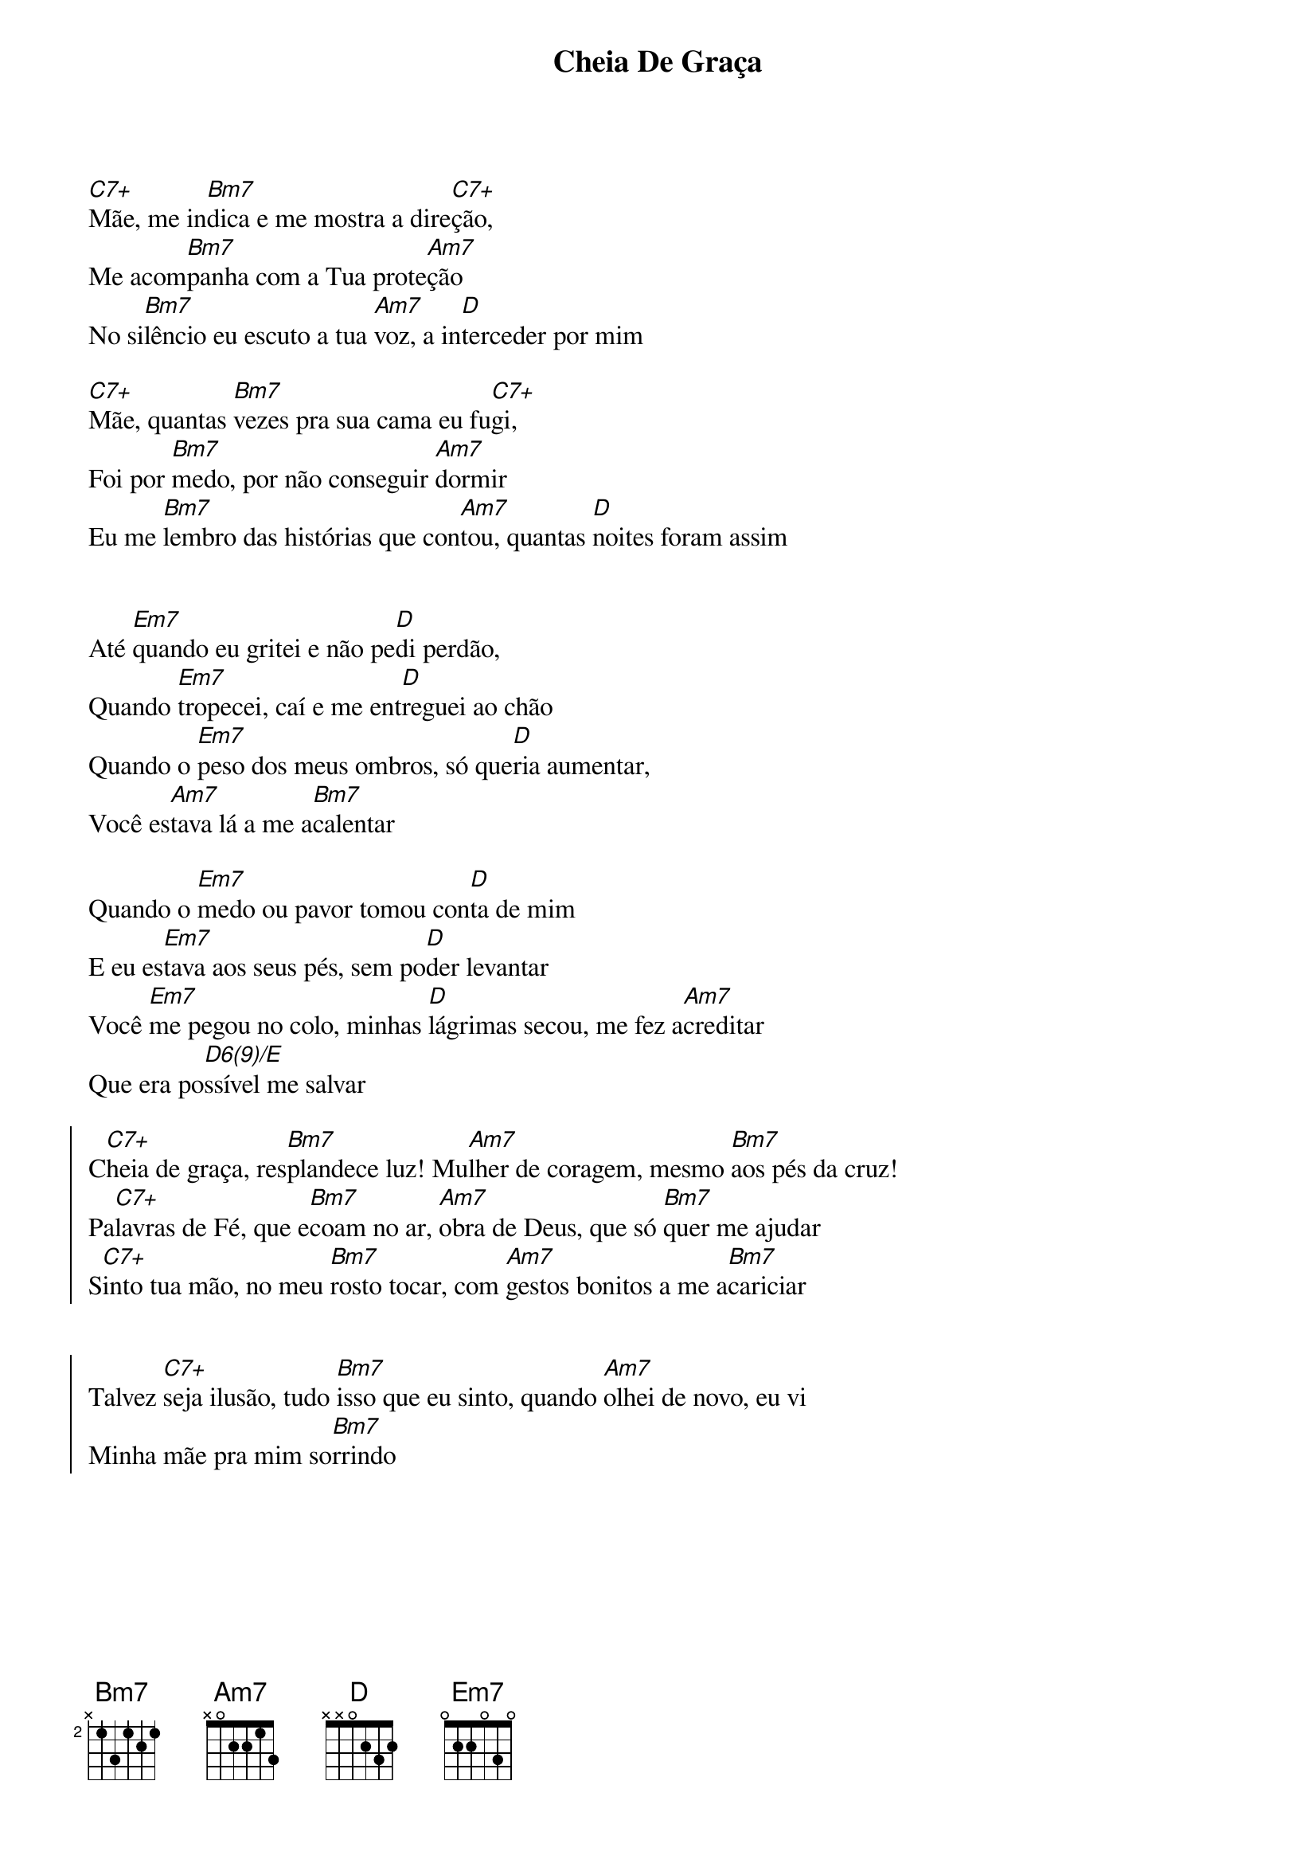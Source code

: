 {title: Cheia De Graça}
{artist: Entrenós}
{key: C}
{tags: terço, maria}


[C7+]Mãe, me in[Bm7]dica e me mostra a dire[C7+]ção, 
Me acom[Bm7]panha com a Tua prote[Am7]ção
No si[Bm7]lêncio eu escuto a tua [Am7]voz, a in[D]terceder por mim

[C7+]Mãe, quantas [Bm7]vezes pra sua cama eu fu[C7+]gi, 
Foi por [Bm7]medo, por não conseguir [Am7]dormir
Eu me [Bm7]lembro das histórias que con[Am7]tou, quantas [D]noites foram assim


Até [Em7]quando eu gritei e não pe[D]di perdão, 
Quando [Em7]tropecei, caí e me ent[D]reguei ao chão
Quando o [Em7]peso dos meus ombros, só que[D]ria aumentar, 
Você es[Am7]tava lá a me a[Bm7]calentar

Quando o [Em7]medo ou pavor tomou con[D]ta de mim
E eu es[Em7]tava aos seus pés, sem po[D]der levantar
Você [Em7]me pegou no colo, minhas [D]lágrimas secou, me fez a[Am7]creditar
Que era po[D6(9)/E]ssível me salvar

{start_of_chorus}
C[C7+]heia de graça, res[Bm7]plandece luz! Mu[Am7]lher de coragem, mesmo [Bm7]aos pés da cruz!
Pa[C7+]lavras de Fé, que e[Bm7]coam no ar, [Am7]obra de Deus, que só [Bm7]quer me ajudar
S[C7+]into tua mão, no meu [Bm7]rosto tocar, com [Am7]gestos bonitos a me a[Bm7]cariciar


Talvez [C7+]seja ilusão, tudo [Bm7]isso que eu sinto, quando [Am7]olhei de novo, eu vi
Minha mãe pra mim so[Bm7]rrindo
{end_of_chorus}
